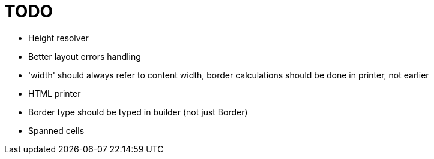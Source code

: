 = TODO

- Height resolver
- Better layout errors handling
- 'width' should always refer to content width, border calculations should be done in printer, not earlier
- HTML printer
- Border type should be typed in builder (not just Border)
- Spanned cells
